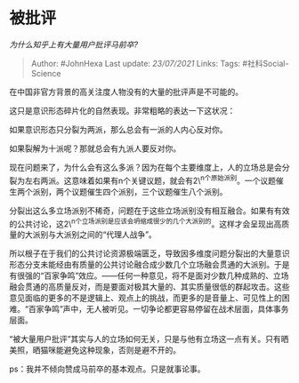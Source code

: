 * 被批评
  :PROPERTIES:
  :CUSTOM_ID: 被批评
  :END:

/为什么知乎上有大量用户批评马前卒?/

#+BEGIN_QUOTE
  Author: #JohnHexa Last update: /23/07/2021/ Links: Tags:
  #社科Social-Science
#+END_QUOTE

在中国非官方背景的高关注度人物没有的大量的批评声是不可能的。

这只是意识形态碎片化的自然表现。非常粗略的表达一下这状况：

如果意识形态只分裂为两派，那么总会有一派的人内心反对你。

如果裂解为十派呢？那就总会有九派人要反对你。

现在问题来了，为什么会有这么多派？因为在每个主要维度上，人的立场总是会分裂为左右两派。这意味着如果有n个关键议题，就会有2\^n个原始派别。一个议题催生两个派别，两个议题催生四个派别，三个议题催生八个派别。

分裂出这么多立场派别不稀奇，问题在于这些立场派别没有相互融合。如果有有效的公共讨论，这2\^n个立场派别是应该会坍缩成很少的几个大派别的。这样才会呈现出高质量的大派别与大派别之间的“代理人战争”。

所以根子在于我们的公共讨论资源极端匮乏，导致因多维度问题分裂出的大量意识形态分支未能经由有质量的公共讨论融合成少数几个立场融会贯通的大派别。于是有很强的“百家争鸣”效应。------任何一种意见，将不是面对少数几种成熟的、立场融会贯通的高质量反对，而是要面对极其大量的、其实质量很低的群起攻击。这些意见面临的更多的不是逻辑上、观点上的挑战，而更多的是音量上、可见性上的困难。“百家争鸣”声中，无人被听见。一切争论都更容易停留在战术层面，具体事务层面。

“被大量用户批评”其实与人的立场如何无关，只是与他有立场这一点有关。只有晒美照，晒猫咪能避免这种现象，否则是避不开的。

ps：我并不倾向赞成马前卒的基本观点。只是就事论事。
